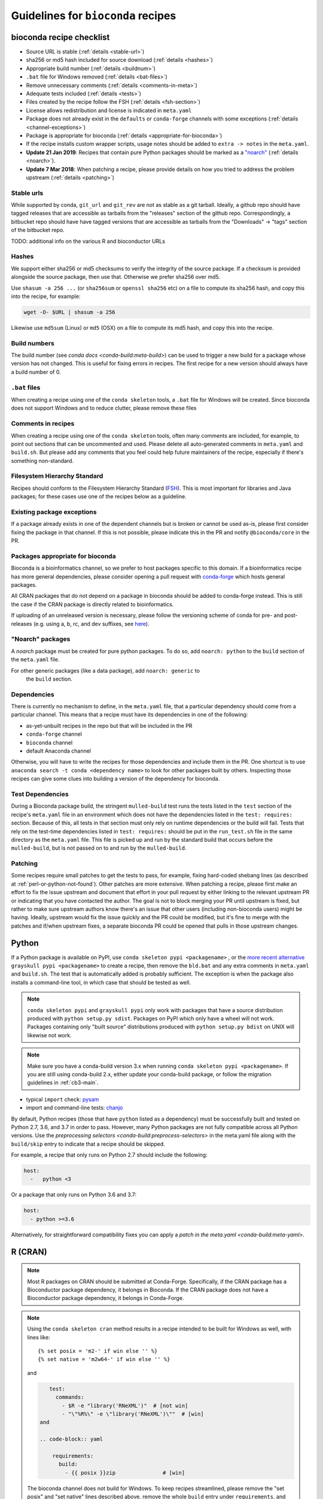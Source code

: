 .. _guidelines:

Guidelines for ``bioconda`` recipes
===================================

bioconda recipe checklist
-------------------------
- Source URL is stable (:ref:`details <stable-url>`)
- sha256 or md5 hash included for source download (:ref:`details <hashes>`)
- Appropriate build number (:ref:`details <buildnum>`)
- ``.bat`` file for Windows removed (:ref:`details <bat-files>`)
- Remove unnecessary comments (:ref:`details <comments-in-meta>`)
- Adequate tests included (:ref:`details <tests>`)
- Files created by the recipe follow the FSH (:ref:`details <fsh-section>`)
- License allows redistribution and license is indicated in ``meta.yaml``
- Package does not already exist in the ``defaults`` or ``conda-forge``
  channels with some exceptions (:ref:`details <channel-exceptions>`)
- Package is appropriate for bioconda (:ref:`details <appropriate-for-bioconda>`)
- If the recipe installs custom wrapper scripts, usage notes should be added to
  ``extra -> notes`` in the ``meta.yaml``.
- **Update 21 Jan 2019**:  Recipes that contain pure Python packages should be marked as a `"noarch"
  <https://www.continuum.io/blog/developer-blog/condas-new-noarch-packages>`_
  (:ref:`details <noarch>`).
- **Update 7 Mar 2018**: When patching a recipe, please provide details on how
  you tried to address the problem upstream (:ref:`details <patching>`)

.. _stable-url:

Stable urls
~~~~~~~~~~~
While supported by conda, ``git_url`` and ``git_rev`` are not as stable as a git
tarball. Ideally, a github repo should have tagged releases that are accessible
as tarballs from the "releases" section of the github repo. Correspondingly, a
bitbucket repo should have have tagged versions that are accessible as tarballs
from the "Downloads" -> "tags" section of the bitbucket repo.

TODO: additional info on the various R and bioconductor URLs

.. _hashes:

Hashes
~~~~~~
We support either sha256 or md5 checksums to verify the integrity of the source
package. If a checksum is provided alongside the source package, then use that.
Otherwise we prefer sha256 over md5.

Use ``shasum -a 256 ...`` (or ``sha256sum``  or ``openssl sha256`` etc) on a
file to compute its sha256 hash, and copy this into the recipe, for example:

.. code-block:: bash

    wget -O- $URL | shasum -a 256

Likewise use ``md5sum`` (Linux) or ``md5`` (OSX) on a file to compute its md5 hash,
and copy this into the recipe.

.. _buildnum:

Build numbers
~~~~~~~~~~~~~
The build number (see `conda docs <conda-build:meta-build>`) can be
used to trigger a new build for a package whose version has not
changed.  This is useful for fixing errors in recipes. The first
recipe for a new version should always have a build number of 0.

.. _bat-files:

``.bat`` files
~~~~~~~~~~~~~~
When creating a recipe using one of the ``conda skeleton`` tools, a ``.bat``
file for Windows will be created. Since bioconda does not support Windows and
to reduce clutter, please remove these files

.. _comments-in-meta:

Comments in recipes
~~~~~~~~~~~~~~~~~~~
When creating a recipe using one of the ``conda skeleton`` tools, often many
comments are included, for example, to point out sections that can be
uncommented and used. Please delete all auto-generated comments in
``meta.yaml`` and ``build.sh``. But please add any comments that you feel could
help future maintainers of the recipe, especially if there's something
non-standard.

.. _fsh-section:

Filesystem Hierarchy Standard
~~~~~~~~~~~~~~~~~~~~~~~~~~~~~
Recipes should conform to the Filesystem Hierarchy Standard (`FSH
<https://en.wikipedia.org/wiki/Filesystem_Hierarchy_Standard>`_). This is most
important for libraries and Java packages; for these cases use one of the
recipes below as a guideline.


.. _channel-exceptions:

Existing package exceptions
~~~~~~~~~~~~~~~~~~~~~~~~~~~
If a package already exists in one of the dependent channels but is broken or
cannot be used as-is, please first consider fixing the package in that channel.
If this is not possible, please indicate this in the PR and notify
``@bioconda/core`` in the PR.

.. _appropriate-for-bioconda:

Packages appropriate for bioconda
~~~~~~~~~~~~~~~~~~~~~~~~~~~~~~~~~
Bioconda is a bioinformatics channel, so we prefer to host packages specific to
this domain. If a bioinformatics recipe has more general dependencies, please
consider opening a pull request with `conda-forge
<https://conda-forge.github.io/#add_recipe>`_ which hosts general packages.

All CRAN packages that do not depend on a package in bioconda should be added 
to conda-forge instead. This is still the case if the CRAN package is directly 
related to bioinformatics.

If uploading of an unreleased version is necessary, please follow the
versioning scheme of conda for pre- and post-releases (e.g. using a, b, rc, and
dev suffixes, see `here
<https://github.com/conda/conda/blob/d1348cf3eca0f78093c7c46157989509572e9c25/conda/version.py#L30>`_).


.. _noarch:

"Noarch" packages
~~~~~~~~~~~~~~~~~
A `noarch` package must be created for pure python packages. To do so,
add ``noarch: python`` to the ``build`` section of the ``meta.yaml`` file.

For other generic packages (like a data package), add ``noarch: generic`` to
 the ``build`` section.

Dependencies
~~~~~~~~~~~~

There is currently no mechanism to define, in the ``meta.yaml`` file, that
a particular dependency should come from a particular channel. This means that
a recipe must have its dependencies in one of the following:

- as-yet-unbuilt recipes in the repo but that will be included in the PR
- ``conda-forge`` channel
- ``bioconda`` channel
- default Anaconda channel

Otherwise, you will have to write the recipes for those dependencies and
include them in the PR. One shortcut is to use ``anaconda search -t conda
<dependency name>`` to look for other packages built by others. Inspecting those
recipes can give some clues into building a version of the dependency for
bioconda.


.. _test_dependencies:

Test Dependencies
~~~~~~~~~~~~~~~~~

During a Bioconda package build, the stringent ``mulled-build`` test
runs the tests listed in the ``test`` section of the recipe's ``meta.yaml``
file in an environment which does not have the dependencies listed in the
``test: requires:`` section. Because of this, all tests in that section
must only rely on runtime dependencies or the build will fail.
Tests that rely on the test-time dependencies listed in ``test: requires:`` should be put in
the ``run_test.sh`` file in the same directory as the ``meta.yaml`` file. This file is
picked up and run by the standard build that occurs before the ``mulled-build``, but is
not passed on to and run by the ``mulled-build``.

.. _patching:

Patching
~~~~~~~~
Some recipes require small patches to get the tests to pass, for example,
fixing hard-coded shebang lines (as described at
:ref:`perl-or-python-not-found`). Other patches are more extensive. When
patching a recipe, please first make an effort to fix the issue upstream and
document that effort in your pull request by either linking to the relevant
upstream PR or indicating that you have contacted the author. The goal is not
to block merging your PR until upstream is fixed, but rather to make sure
upstream authors know there's an issue that other users (including non-bioconda
users) might be having. Ideally, upstream would fix the issue quickly and the
PR could be modified, but it's fine to merge with the patches and if/when
upstream fixes, a separate bioconda PR could be opened that pulls in those
upstream changes.


Python
------
If a Python package is available on PyPI, use ``conda skeleton pypi
<packagename>`` , or the `more recent alternative 
<https://github.com/conda-incubator/grayskull>`_ ``grayskull pypi <packagename>`` 
to create a recipe, then remove the ``bld.bat`` and any extra comments 
in ``meta.yaml`` and ``build.sh``. The test that is automatically
added is probably sufficient. The exception is when the package also installs
a command-line tool, in which case that should be tested as well.

.. note::
   
   ``conda skeleton pypi`` and ``grayskull pypi`` only work with packages that have a source
   distribution produced with ``python setup.py sdist``. Packages on PyPI
   which only have a wheel will not work.
   Packages containing only "built source" distributions produced with 
   ``python setup.py bdist`` on UNIX will likewise not work. 

.. note::

   Make sure you have a conda-build version 3.x when running
   ``conda skeleton pypi <packagename>``. If you are still using conda-build
   2.x, either update your conda-build package, or follow the migration
   guidelines in :ref:`cb3-main`.

- typical ``import`` check: `pysam
  <https://github.com/bioconda/bioconda-recipes/tree/master/recipes/pysam>`_

- import and command-line tests: `chanjo
  <https://github.com/bioconda/bioconda-recipes/tree/master/recipes/chanjo>`_


By default, Python recipes (those that have ``python`` listed as a dependency)
must be successfully built and tested on Python 2.7, 3.6, and 3.7 in order to
pass. However, many Python packages are not fully compatible across all Python
versions. Use the `preprocessing selectors <conda-build:preprocess-selectors>`
in the meta.yaml file along with the ``build/skip`` entry to indicate that
a recipe should be skipped.

For example, a recipe that only runs on Python 2.7 should include the
following:

.. code-block:: yaml

    host:
      -   python <3

Or a package that only runs on Python 3.6 and 3.7:

.. code-block:: yaml

    host:
      - python >=3.6

Alternatively, for straightforward compatibility fixes you can apply a `patch
in the meta.yaml <conda-build:meta-yaml>`.


.. _r-cran:

R (CRAN)
--------

.. note::

   Most R packages on CRAN should be submitted at Conda-Forge.
   Specifically, if the CRAN package has a Bioconductor package dependency, it belongs in
   Bioconda. If the CRAN package does not have a Bioconductor package dependency, it
   belongs in Conda-Forge.

.. note::

    Using the ``conda skeleton cran`` method results in a recipe intended to be
    built for Windows as well, with lines like::

         {% set posix = 'm2-' if win else '' %}
         {% set native = 'm2w64-' if win else '' %}

    and

    .. code-block:: yaml

        test:
          commands:
            - $R -e "library('RNeXML')"  # [not win]
            - "\"%R%\" -e \"library('RNeXML')\""  # [win]
     and
     
     .. code-block:: yaml
     
         requirements:
           build:
             - {{ posix }}zip               # [win]

    The bioconda channel does not build for Windows. To keep recipes
    streamlined, please remove the "set posix" and "set native" lines described
    above, remove the whole ``build`` entry under ``requirements``, and convert
    the ``test:commands:`` block to only:

    .. code-block:: yaml

        test:
          commands:
            - $R -e "library('RNeXML')"

Use ``conda skeleton cran <packagename>`` where ``packagename`` is a
package available on CRAN and is *case-sensitive*. Either run that command
in the ``recipes`` dir or move the recipe it creates to ``recipes``. The
recipe name will have an ``r-`` prefix and will be converted to
lowercase. Typically can be used without modification, though
dependencies may also need recipes. For further details on skeleton entries, you
can also refer to the `cran skeleton template
<https://github.com/conda/conda-build/blob/master/conda_build/skeletons/cran.py>`_.

Please remove any unnecessary comments and delete the ``bld.bat`` file which is
used only on Windows.

If the recipe was created using ``conda skeleton cran`` or the
``scripts/bioconductor_skeleton.py`` script, the default test is
probably sufficient. Otherwise see the examples below to see how tests are
performed for R packages.

- recipe for R package not on CRAN, also with patch: `spp
  <https://github.com/bioconda/bioconda-recipes/tree/master/recipes/r-spp>`_

R (Bioconductor)
----------------

Use the ``bioconda-utils bioconductor-skeleton`` tool to build a Bioconductor
skeleton. After using the :ref:`bootstrap` method to set up a testing
environment and activating that environment (which will ensure the correct
versions of bioconda-utils and conda-build), from the top level of the
``bioconda-recipes`` repository run::

    bioconda-utils bioconductor-skeleton recipes config.yml DESeq2

Note that the provided package name is a case-sensitive package available on
Bioconductor. The output recipe name will have a ``bioconductor-`` prefix and
will be converted to lowercase.  Data packages will be detected automatically,
and a post-link script (see https://github.com/bioconda/bioconda-utils/pull/169
for details). Typically the resulting recipe can be used without modification,
though dependencies may also need recipes. Recipes for dependencies with an
``r-`` prefix should be created at Conda-Forge unless the CRAN package has a
Bioconductor dependency; see :ref:`r-cran` above.

- typical bioconductor recipe: `bioconductor-limma/meta.yaml
  <https://github.com/bioconda/bioconda-recipes/tree/master/recipes/bioconductor-limma>`_

R (other sources)
-----------------

If a package is only provided in a public repository (e.g. at github or
bitbucket) or via some other website, first check with the authors of the
package, if they are planning to publish it on CRAN or Bioconductor. This is
always preferable, as it will ensure quality control and permanent availability
at a stable URL, and can warrant waiting for such a publication. If this is not
planned, you should check if a tagged version is available in a public repo (see
:ref:`infos on stable URLs  <stable-url>` above) or if the authors are willing
to generate one. Only if none of this succeeds, the risk of the source
repository or website disappearing should be taken.

Once you have obtained a :ref:`stable URL <stable-url>` to the package, follow
the :ref:`guidelines for R packages on CRAN <r-cran>` above and adjust the URL
and checksum accordingly.

Java
----

Add a wrapper script if the software is typically called via ``java -jar ...``.
Sometimes the software already comes with one; for example, `fastqc
<https://github.com/bioconda/bioconda-recipes/tree/master/recipes/fastqc>`_
already had a wrapper script, but `peptide-shaker
<https://github.com/bioconda/bioconda-recipes/tree/master/recipes/peptide-shaker>`_
did not.

New recipes should use the ``openjdk`` package from conda-forge `(recipe feedstock)
<https://github.com/conda-forge/openjdk-feedstock>`_,
the java-jdk package from bioconda is deprecated.

JAR files should go in ``$PREFIX/share/$PKG_NAME-$PKG_VERSION-$PKG_BUILDNUM``.
A wrapper script should be placed here as well, and symlinked to
``$PREFIX/bin``.

- Example with added wrapper script: `peptide-shaker
  <https://github.com/bioconda/bioconda-recipes/tree/master/recipes/peptide-shaker>`_

- Example with patch to fix memory: `fastqc
  <https://github.com/bioconda/bioconda-recipes/tree/master/recipes/fastqc>`_

Perl
----

Use ``conda skeleton cpan <packagename>`` to build a recipe for Perl and
place the recipe in the ``recipes`` dir. The recipe will have the
``perl-`` prefix.

An example of such a package is
`perl-module-build <https://github.com/bioconda/bioconda-recipes/tree/master/recipes/perl-module-build>`_.

Alternatively, you can additionally ensure the build requirements for
the recipe include ``perl-app-cpanminus``, and then the ``build.sh``
script can be simplified. An example of this simplification is
`perl-time-hires <https://github.com/bioconda/bioconda-recipes/tree/master/recipes/perl-time-hires>`_.

If the recipe was created with ``conda skeleton cpan``, the tests are
likely sufficient. Otherwise, test the import of modules (see the
``imports`` section of the ``meta.yaml`` files in above examples).

Additionally, if the recipe was created with ``conda skeleton cpan``, several modifications
are necessary to satisfy bioconda policies:

- remove the ``bld.bat`` script
- remove the ``source/fn`` entry in ``meta.yaml``
- the ``requirements/build`` keyword in ``meta.yaml`` should be changed to
  ``requirements/host``

C/C++
-----

Build tools (e.g., ``autoconf``) and compilers (e.g., ``gcc``) should be
specified in the build requirements. Compilers are handled via a special macro.
E.g., ``{{ compiler('c')}}`` ensures that the correct version of ``gcc`` is used.
For the C++ variant ``g++``, you need to use ``{{ compiler('cxx') }}``.
These rules apply for both Linux and macOS.

Conda distinguishes between dependencies needed for building (the ``build`` section),
and dependencies needed during build time (the ``host`` section).
For example, the following


.. code:: yaml

    requirements:
      build:
        - {{ compiler('c') }}
      host:
        - zlib
      run:
        - zlib

specifies that a recipe needs the C compiler to build, and zlib present during
building and running.

For two examples see:

- example requiring ``autoconf``: `srprism
  <https://github.com/bioconda/bioconda-recipes/tree/master/recipes/srprism>`_
- simple example: `samtools
  <https://github.com/bioconda/bioconda-recipes/tree/master/recipes/samtools>`_

If the package uses ``zlib``, then please see the :ref:`troubleshooting section on zlib <zlib>`.

If your package links dynamically against a particular library, it is
often necessary to pin the version against which it was compiled, in
order to avoid ABI incompatibilities. Instead of hardcoding a particular
version in the recipe, we rely on conda doing this automatically.
We use globally defined configurations, namely `this for dependencies from conda-forge <https://github.com/conda-forge/conda-forge-pinning-feedstock/blob/master/recipe/conda_build_config.yaml>`_
and `this for dependencies in bioconda <https://github.com/bioconda/bioconda-utils/blob/master/bioconda_utils/bioconda_utils-conda_build_config.yaml>`_.
If you need to pin another library, please notify @bioconda/core, and we will extend these lists.

It's not uncommon to have difficulty compiling package into a portable
conda package. Since there is no single solution, here are some examples
of how bioconda contributors have solved compiling issues to give you
some ideas on what to try:

- `ococo  <https://github.com/bioconda/bioconda-recipes/tree/master/recipes/ococo>`_
  edits the source in ``build.sh`` to accommodate the C++ compiler on OSX

- `muscle <https://github.com/bioconda/bioconda-recipes/tree/master/recipes/muscle>`_
  patches the makefile on OSX so it doesn't use static libs

- `metavelvet <https://github.com/bioconda/bioconda-recipes/tree/master/recipes/metavelvet>`_,
  `eautils <https://github.com/bioconda/bioconda-recipes/tree/master/recipes/eautils>`_,
  `preseq <https://github.com/bioconda/bioconda-recipes/tree/master/recipes/preseq>`_
  have several patches to their makefiles to fix ``LIBS`` and ``INCLUDES``,
  ``INCLUDEARGS``, and ``CFLAGS``

- `mapsplice <https://github.com/bioconda/bioconda-recipes/tree/master/recipes/mapsplice>`_
  includes an older version of samtools; the included samtools' makefile is
  patched to work in conda envs.

- `mosaik <https://github.com/bioconda/bioconda-recipes/tree/master/recipes/mosaik>`_
  has platform-specific patches -- one removes ``-static`` on linux, and the
  other sets ``BLD_PLATFORM`` correctly on OSX

- `mothur <https://github.com/bioconda/bioconda-recipes/tree/master/recipes/mothur>`_
  and `soapdenovo
  <https://github.com/bioconda/bioconda-recipes/tree/master/recipes/soapdenovo>`_
  have many fixes to makefiles

Haskell
-------

Bioconda has a small number of haskell tools. Most often they are built with
``stack`` (which is available on `conda-forge
<https://github.com/conda-forge/stack-feedstock>`__). `NGLess
<https://github.com/bioconda/bioconda-recipes/blob/master/recipes/ngless/build.sh>`__
provides an example of how to call ``stack``. Here are a few notes:

- ``LD_LIBRARY_PATH``/``LIBRARY_PATH`` are set to include both
  ``${PREFIX}/lib`` and the system paths (otherwise, ``stack setup`` will
  fail).
- Create a directory (called ``fake-home`` in this example) and set it as
  ``$HOME``, further setting ``$STACK_ROOT`` to use a subdirectory of this
  ``$HOME``.

Mac OS X support is generally missing (any help is appreciated, see `#6607
<https://github.com/bioconda/bioconda-recipes/issues/6607>`__).

General command-line tools
--------------------------
If a command-line tool is installed, it should be tested. If it has a
shebang line, it should be patched to use ``/usr/bin/env`` for more
general use. An example of this is `fastq-screen
<https://github.com/bioconda/bioconda-recipes/tree/master/recipes/fastq-screen>`_.

For command-line tools, running the program with no arguments, checking
the programs version (e.g. with ``-v``) or checking the command-line
help is sufficient if doing so returns an exit code 0. Often the output
is piped to ``/dev/null`` to avoid output during recipe builds.

Examples:

- exit code 0: `bedtools
  <https://github.com/bioconda/bioconda-recipes/tree/master/recipes/bedtools>`_

- exit code 255 in a separate script: `ucsc-bedgraphtobigwig
  <https://github.com/bioconda/bioconda-recipes/tree/master/recipes/ucsc-bedgraphtobigwig>`_

- confirm expected text in stderr: `weblogo
  <https://github.com/bioconda/bioconda-recipes/tree/master/recipes/weblogo>`_

If a package depends on Python and has a custom build string, then
``py{{CONDA_PY}}`` must be contained in that build string. Otherwise Python
will be automatically pinned to one minor version, resulting in dependency
conflicts with other packages. See `mapsplice
<https://github.com/bioconda/bioconda-recipes/tree/master/recipes/mapsplice>`_
for an example of this.

Metapackages
------------
`Metapackages <http://conda.pydata.org/docs/building/meta-pkg.html>`_ tie
together other packages. All they do is define dependencies. For example, the
`hubward-all
<https://github.com/bioconda/bioconda-recipes/tree/master/recipes/hubward-all>`_
metapackage specifies the various other conda packages needed to get full
``hubward`` installation running just by installing one package. Other
metapackages might tie together conda packages with a theme. For example, all
UCSC utilities related to bigBed files, or a set of packages useful for variant
calling.

For packages that are not anchored to a particular package (as in the last
example above), we recommended `semantic versioning <http://semver.org/>`_
starting at 1.0.0 for metapackages.

Other examples of interest
--------------------------

Packaging is hard. Here are some examples, in no particular order, of how
contributors have solved various problems:

- `graphviz
  <https://github.com/bioconda/bioconda-recipes/tree/master/recipes/graphviz>`_
  has an OS-specific option to ``configure``

- `crossmap
  <https://github.com/bioconda/bioconda-recipes/tree/master/recipes/crossmap>`_
  removes libs that are shipped with the source distribution

- `hisat2
  <https://github.com/bioconda/bioconda-recipes/tree/master/recipes/hisat2>`_
  runs ``2to3`` to make it Python 3 compatible, and copies over individual
  scripts to the bin dir

- `krona
  <https://github.com/bioconda/bioconda-recipes/tree/master/recipes/krona>`_
  has a ``post-link.sh`` script that gets called after installation to alert
  the user a manual step is required

- `htslib
  <https://github.com/bioconda/bioconda-recipes/tree/master/recipes/htslib>`_
  has a small test script that creates example data and runs multiple programs
  on it

- `spectacle
  <https://github.com/bioconda/bioconda-recipes/tree/master/recipes/spectacle>`_
  runs ``2to3`` to make the wrapper script Python 3 compatible, patches the
  wrapper script to have a shebang line, deletes example data to avoid taking
  up space in the bioconda channel, and includes a script for downloading the
  example data separately.

- `gatk <https://github.com/bioconda/bioconda-recipes/tree/master/recipes/gatk>`_ is
  a package for licensed software that cannot be redistributed. The package
  installs a placeholder script (in this case doubling as the ``jar`` `wrapper
  <https://github.com/bioconda/bioconda-recipes/blob/master/GUIDELINES.md#java>`_)
  to alert the user if the program is not installed, along with a separate
  script (``gatk-register``) to copy in a user-supplied archive/binary to the
  conda environment

Name collisions (identical names)
---------------------------------

In rare cases, a new recipe may have an identical name as an existing conda, conda-forge, bioconda, or Python package. This sort of naming collision should be avoided. For example, the `weblogo
<https://github.com/bioconda/bioconda-recipes/tree/master/recipes/weblogo>`_
recipe is for the standard command-line tool. There is also a Python package
called ``weblogo`` `on PyPI <https://pypi.python.org/pypi/weblogo>`_. In this case, to reduce ambiguity
we prefixed the Python package with ``python-`` (see `python-weblogo
<https://github.com/bioconda/bioconda-recipes/tree/master/recipes/python-weblogo>`_).

If in doubt about how to handle a naming collision, please submit an
issue, or ask ``@bioconda/core`` in a PR.

.. _tests:

Tests
-----
An adequate test must be included in the recipe. An "adequate" test
depends on the recipe, but must be able to detect a successful
installation. While many packages may ship their own test suite (unit
tests or otherwise), including these in the recipe is not recommended
since it may timeout the build system on CircleCI. We especially want to avoid
including any kind of test data in the repository.

Note that a test must return an exit code of 0. The test can be in the ``test``
field of ``meta.yaml``, or can be a separate script (see the `relevant conda
docs <https://docs.conda.io/projects/conda-build/en/stable/resources/define-metadata.html?highlight=test-section#test-section>`_ for
testing).

It is recommended to pipe unneeded stdout/stderr to /dev/null to avoid
cluttering the output in the CircleCI build environment.

Link and unlink scripts (pre- and post- install hooks)
------------------------------------------------------
It is possible to include `scripts
<https://docs.conda.io/projects/conda-build/en/latest/resources/link-scripts.html#adding-pre-link-post-link-and-pre-unlink-scripts>`_ that are
executed before or after installing a package, or before uninstalling
a package. These scripts can be helpful for alerting the user that manual
actions are required after adding or removing a package. For example,
a ``post-link.sh`` script may be used to alert the user that he or she will
need to create a database or modify a settings file. Any package that requires
a manual preparatory step before it can be used should consider alerting the
user via an ``echo`` statement in a ``post-link.sh`` script. These scripts may
be added at the same level as ``meta.yaml`` and ``build.sh``:

- ``pre-link.sh`` is executed *prior* to linking (installation). An error
  causes conda to stop.

- ``post-link.sh`` is executed *after* linking (installation). When the
  post-link step fails, no package metadata is written, and the package is not
  considered installed.

- ``pre-unlink.sh`` is executed *prior* to unlinking (uninstallation). Errors
  are ignored. Used for cleanup.

These scripts have access to the following environment variables:

-  ``$PREFIX`` The install prefix

-  ``$PKG_NAME`` The name of the package

-  ``$PKG_VERSION`` The version of the package

-  ``$PKG_BUILDNUM`` The build number of the package

Versions
--------
In general, recipes can be updated in-place. The older package[s] will continue
to be hosted and available on anaconda.org while the recipe will reflect just
the most recent package.

However, if an older version of a packages is required but has not yet had
a package built, create a subdirectory of the recipe named after the old
version and put the recipe there. Examples of this can be found in `bowtie2
<https://github.com/bioconda/bioconda-recipes/tree/master/recipes/bowtie2>`_,
`bx-python
<https://github.com/bioconda/bioconda-recipes/tree/master/recipes/bx-python>`_,
and others.
